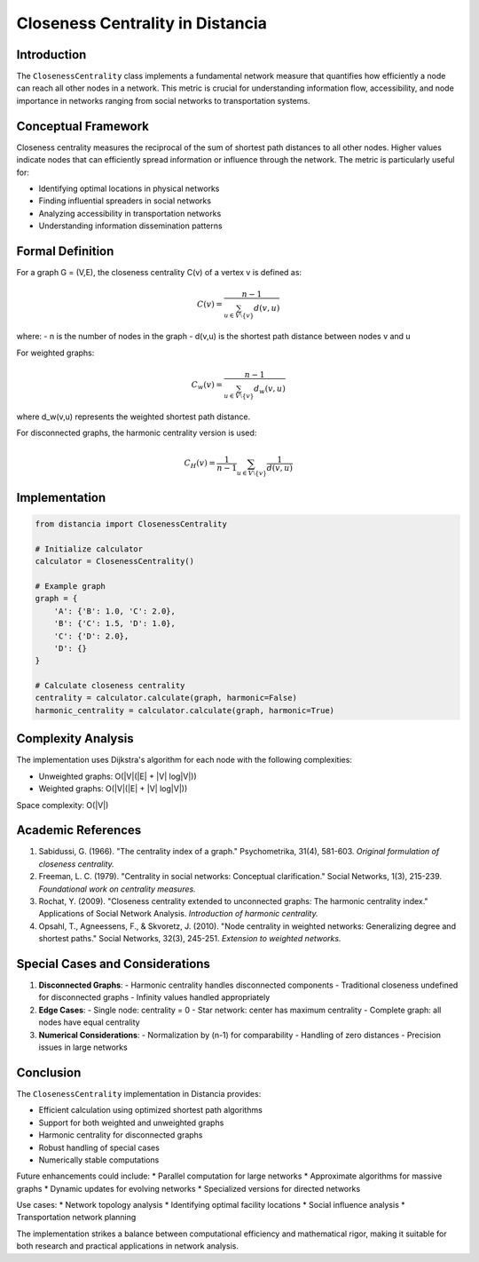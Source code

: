 =====================================
Closeness Centrality in Distancia
=====================================

Introduction
-----------
The ``ClosenessCentrality`` class implements a fundamental network measure that quantifies how efficiently a node can reach all other nodes in a network. This metric is crucial for understanding information flow, accessibility, and node importance in networks ranging from social networks to transportation systems.

Conceptual Framework
------------------
Closeness centrality measures the reciprocal of the sum of shortest path distances to all other nodes. Higher values indicate nodes that can efficiently spread information or influence through the network. The metric is particularly useful for:

- Identifying optimal locations in physical networks
- Finding influential spreaders in social networks
- Analyzing accessibility in transportation networks
- Understanding information dissemination patterns

Formal Definition
---------------
For a graph G = (V,E), the closeness centrality C(v) of a vertex v is defined as:

.. math::

    C(v) = \frac{n - 1}{\sum_{u \in V\setminus\{v\}} d(v,u)}

where:
- n is the number of nodes in the graph
- d(v,u) is the shortest path distance between nodes v and u

For weighted graphs:

.. math::

    C_w(v) = \frac{n - 1}{\sum_{u \in V\setminus\{v\}} d_w(v,u)}

where d_w(v,u) represents the weighted shortest path distance.

For disconnected graphs, the harmonic centrality version is used:

.. math::

    C_H(v) = \frac{1}{n-1}\sum_{u \in V\setminus\{v\}} \frac{1}{d(v,u)}

Implementation
-------------
.. code-block:: python

    from distancia import ClosenessCentrality

    # Initialize calculator
    calculator = ClosenessCentrality()

    # Example graph
    graph = {
        'A': {'B': 1.0, 'C': 2.0},
        'B': {'C': 1.5, 'D': 1.0},
        'C': {'D': 2.0},
        'D': {}
    }

    # Calculate closeness centrality
    centrality = calculator.calculate(graph, harmonic=False)
    harmonic_centrality = calculator.calculate(graph, harmonic=True)

Complexity Analysis
-----------------
The implementation uses Dijkstra's algorithm for each node with the following complexities:

* Unweighted graphs: O(|V|(|E| + |V| log|V|))
* Weighted graphs: O(|V|(|E| + |V| log|V|))

Space complexity: O(|V|)

Academic References
-----------------
1. Sabidussi, G. (1966). "The centrality index of a graph."
   Psychometrika, 31(4), 581-603.
   *Original formulation of closeness centrality.*

2. Freeman, L. C. (1979). "Centrality in social networks: Conceptual clarification."
   Social Networks, 1(3), 215-239.
   *Foundational work on centrality measures.*

3. Rochat, Y. (2009). "Closeness centrality extended to unconnected graphs: The harmonic centrality index."
   Applications of Social Network Analysis.
   *Introduction of harmonic centrality.*

4. Opsahl, T., Agneessens, F., & Skvoretz, J. (2010).
   "Node centrality in weighted networks: Generalizing degree and shortest paths."
   Social Networks, 32(3), 245-251.
   *Extension to weighted networks.*

Special Cases and Considerations
-----------------------------
1. **Disconnected Graphs**:
   - Harmonic centrality handles disconnected components
   - Traditional closeness undefined for disconnected graphs
   - Infinity values handled appropriately

2. **Edge Cases**:
   - Single node: centrality = 0
   - Star network: center has maximum centrality
   - Complete graph: all nodes have equal centrality

3. **Numerical Considerations**:
   - Normalization by (n-1) for comparability
   - Handling of zero distances
   - Precision issues in large networks

Conclusion
---------
The ``ClosenessCentrality`` implementation in Distancia provides:

* Efficient calculation using optimized shortest path algorithms
* Support for both weighted and unweighted graphs
* Harmonic centrality for disconnected graphs
* Robust handling of special cases
* Numerically stable computations

Future enhancements could include:
* Parallel computation for large networks
* Approximate algorithms for massive graphs
* Dynamic updates for evolving networks
* Specialized versions for directed networks

Use cases:
* Network topology analysis
* Identifying optimal facility locations
* Social influence analysis
* Transportation network planning

The implementation strikes a balance between computational efficiency and mathematical rigor, making it suitable for both research and practical applications in network analysis.
